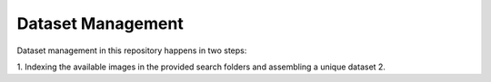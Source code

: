 ==================
Dataset Management
==================

Dataset management in this repository happens in two steps:

1. Indexing the available images in the provided search folders and assembling a unique dataset 
2. 